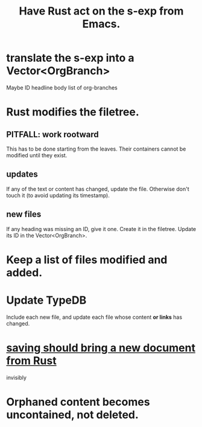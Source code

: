 :PROPERTIES:
:ID:       129f20c9-adf5-43dc-933a-3bc21babe152
:END:
#+title: Have Rust act on the s-exp from Emacs.
* translate the s-exp into a Vector<OrgBranch>
  Maybe ID
  headline
  body
  list of org-branches
* Rust modifies the filetree.
** PITFALL: work rootward
   This has to be done starting from the leaves.
   Their containers cannot be modified until they exist.
** updates
   If any of the text or content has changed,
   update the file. Otherwise don't touch it
   (to avoid updating its timestamp).
** new files
   If any heading was missing an ID, give it one.
   Create it in the filetree.
   Update its ID in the Vector<OrgBranch>.
* Keep a list of files modified and added.
* Update TypeDB
  Include each new file,
  and update each file whose
  content *or links* has changed.
* [[id:e707ded7-ff36-41cf-8ae1-672ab78e30d4][saving should bring a new document from Rust]]
  invisibly
* Orphaned content becomes uncontained, not deleted.
